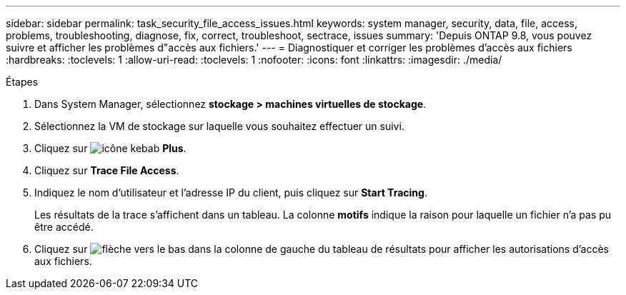 ---
sidebar: sidebar 
permalink: task_security_file_access_issues.html 
keywords: system manager, security, data, file, access, problems, troubleshooting, diagnose, fix, correct, troubleshoot, sectrace, issues 
summary: 'Depuis ONTAP 9.8, vous pouvez suivre et afficher les problèmes d"accès aux fichiers.' 
---
= Diagnostiquer et corriger les problèmes d'accès aux fichiers
:hardbreaks:
:toclevels: 1
:allow-uri-read: 
:toclevels: 1
:nofooter: 
:icons: font
:linkattrs: 
:imagesdir: ./media/


.Étapes
[role="lead"]
. Dans System Manager, sélectionnez *stockage > machines virtuelles de stockage*.
. Sélectionnez la VM de stockage sur laquelle vous souhaitez effectuer un suivi.
. Cliquez sur image:icon_kabob.gif["icône kebab"] *Plus*.
. Cliquez sur *Trace File Access*.
. Indiquez le nom d'utilisateur et l'adresse IP du client, puis cliquez sur *Start Tracing*.
+
Les résultats de la trace s'affichent dans un tableau.  La colonne *motifs* indique la raison pour laquelle un fichier n'a pas pu être accédé.

. Cliquez sur image:icon_dropdown_arrow.gif["flèche vers le bas"] dans la colonne de gauche du tableau de résultats pour afficher les autorisations d'accès aux fichiers.

